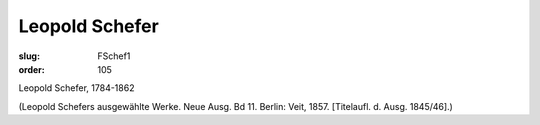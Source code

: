 Leopold Schefer
===============

:slug: FSchef1
:order: 105

Leopold Schefer, 1784-1862

.. class:: source

  (Leopold Schefers ausgewählte Werke. Neue Ausg. Bd 11. Berlin: Veit, 1857. [Titelaufl. d. Ausg. 1845/46].)
